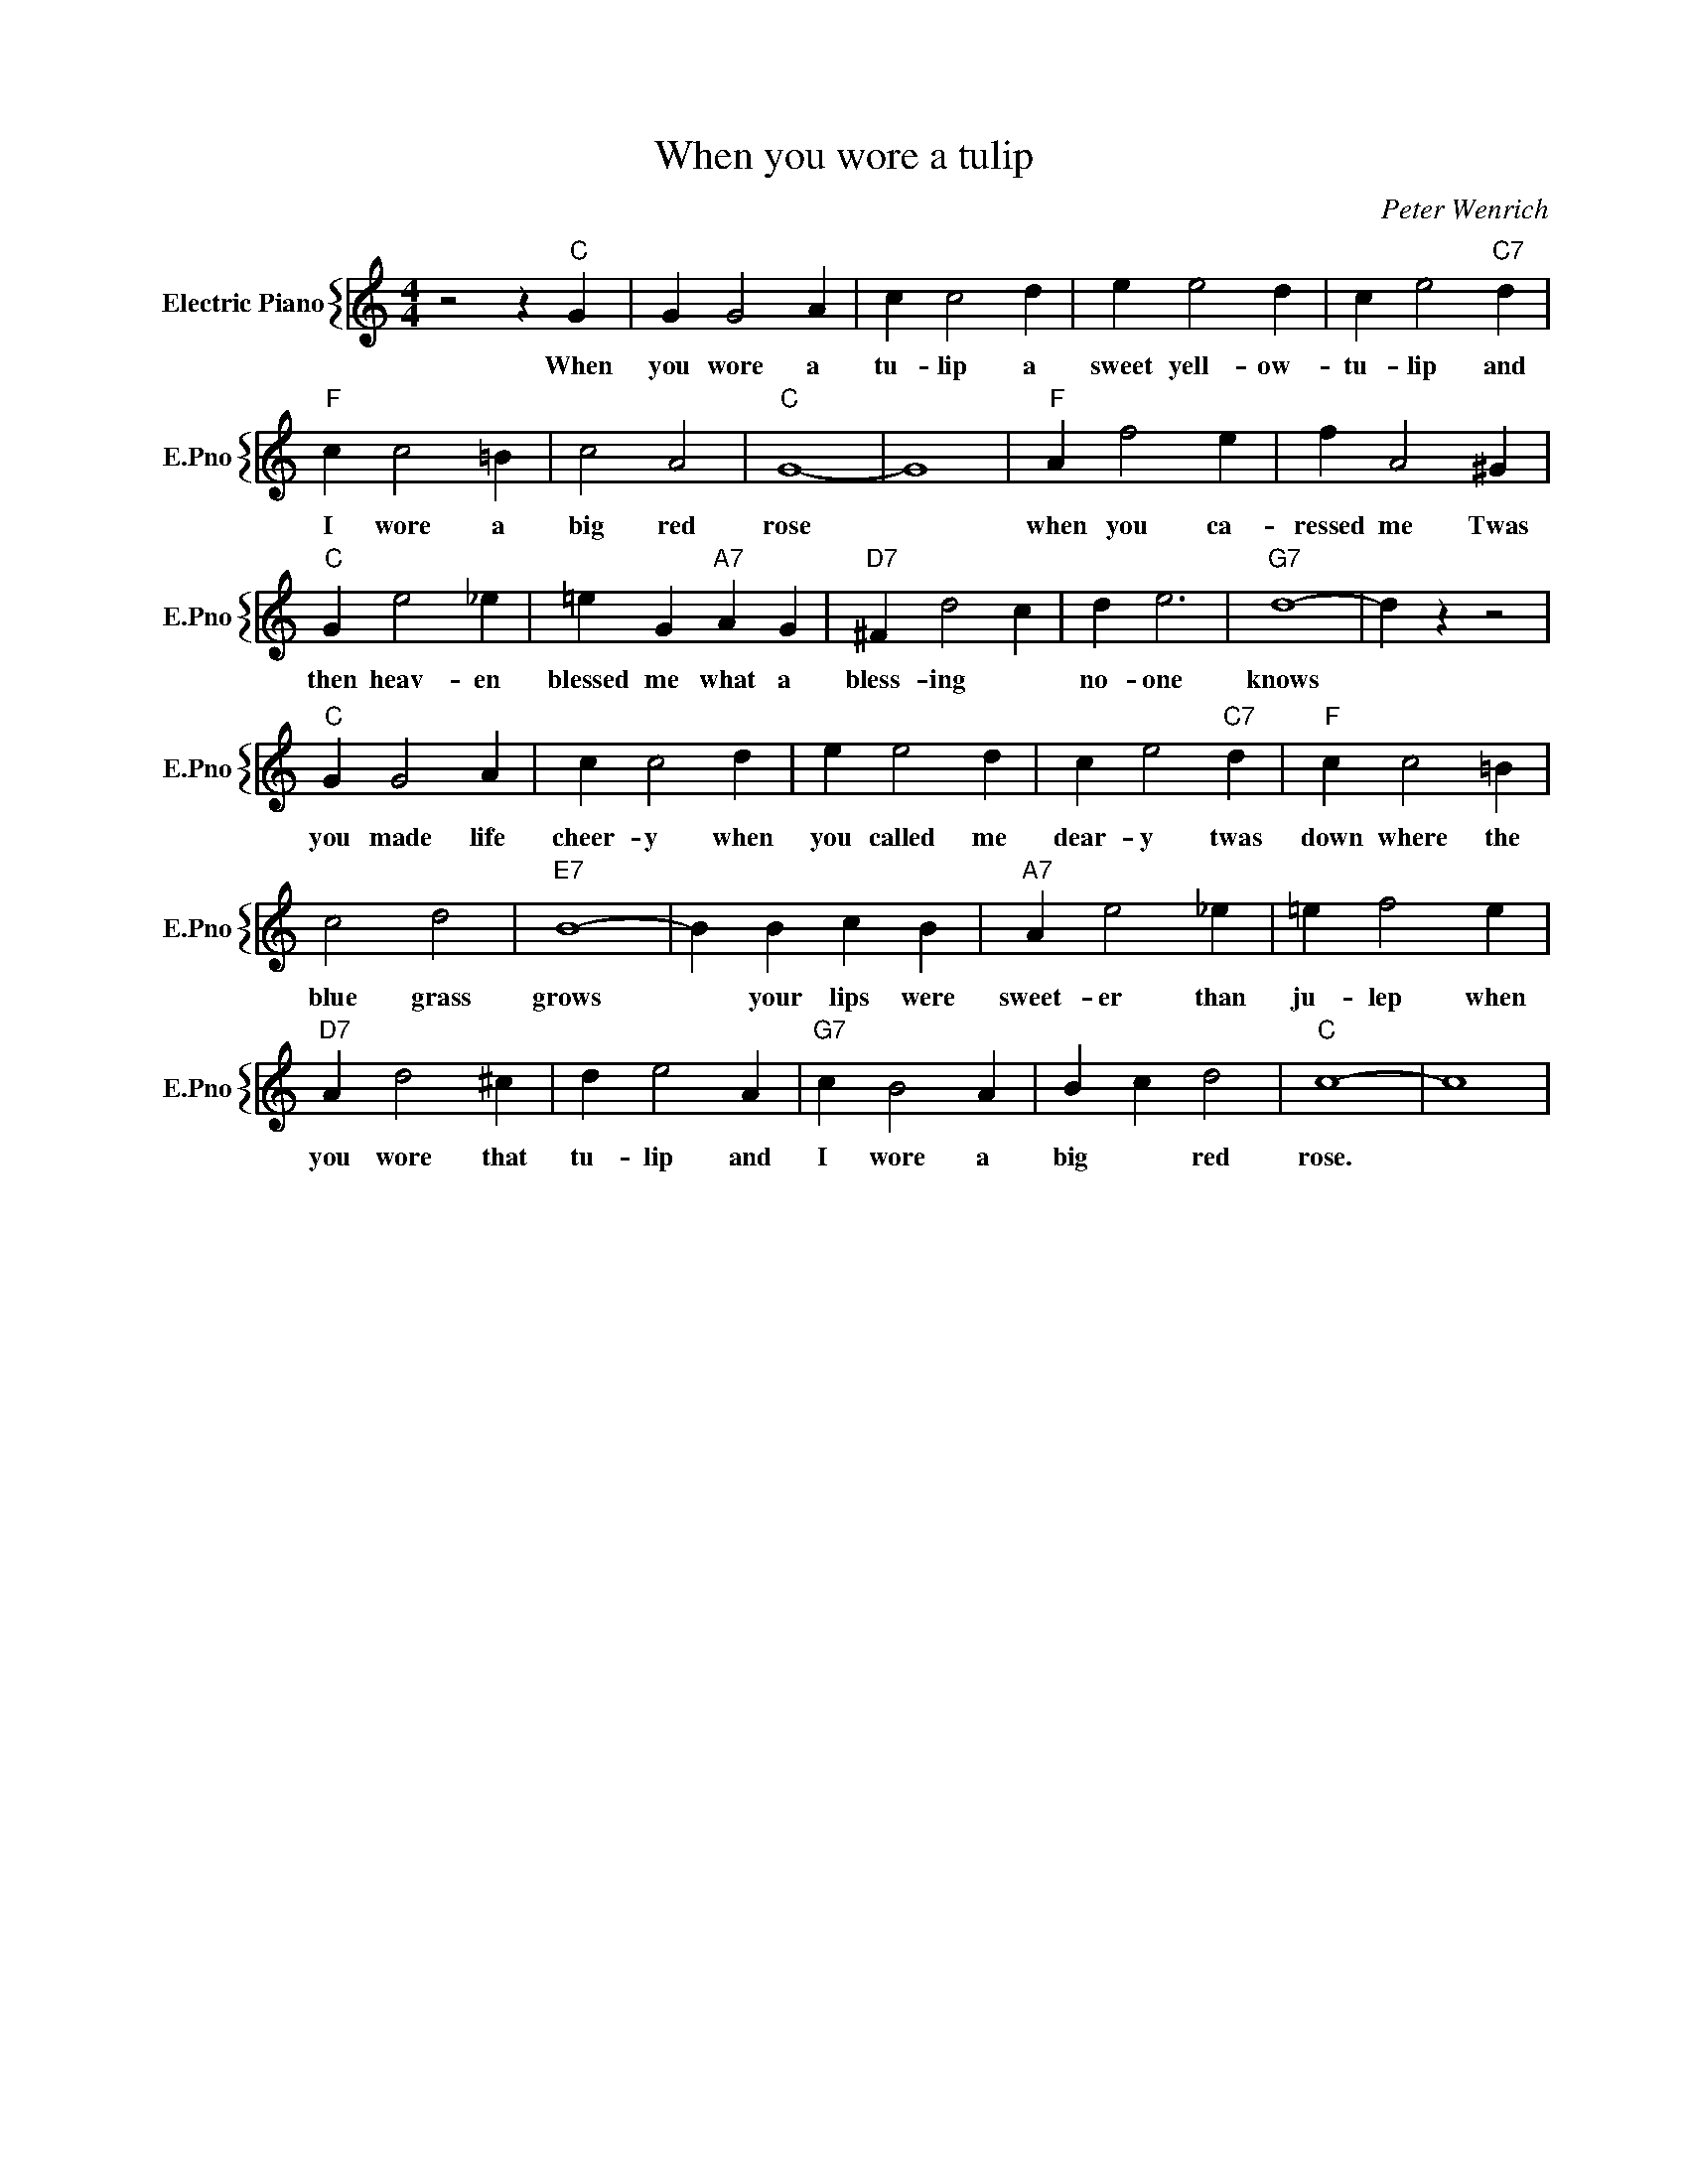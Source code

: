 X:1
T:When you wore a tulip
C:Peter Wenrich
%%score { 1 }
L:1/4
M:4/4
I:linebreak $
K:C
V:1 treble nm="Electric Piano" snm="E.Pno"
V:1
 z2 z"C" G | G G2 A | c c2 d | e e2 d | c e2"C7" d |$"F" c c2 =B | c2 A2 |"C" G4- | G4 | %9
w: When|you wore a|tu- lip a|sweet yell- ow-|tu- lip and|I wore a|big red|rose||
"F" A f2 e | f A2 ^G |$"C" G e2 _e | =e G"A7" A G |"D7" ^F d2 c | d e3 |"G7" d4- | d z z2 |$ %17
w: when you ca-|ressed me Twas|then heav- en|blessed me what a|bless- ing *|no- one|knows||
"C" G G2 A | c c2 d | e e2 d | c e2"C7" d |"F" c c2 =B |$ c2 d2 |"E7" B4- | B B c B |"A7" A e2 _e | %26
w: you made life|cheer- y when|you called me|dear- y twas|down where the|blue grass|grows|* your lips were|sweet- er than|
 =e f2 e |$"D7" A d2 ^c | d e2 A |"G7" c B2 A | B c d2 |"C" c4- | c4 | %33
w: ju- lep when|you wore that|tu- lip and|I wore a|big * red|rose.||
